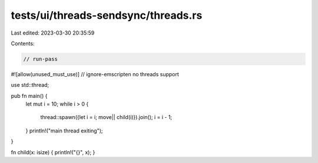 tests/ui/threads-sendsync/threads.rs
====================================

Last edited: 2023-03-30 20:35:59

Contents:

.. code-block:: rs

    // run-pass
#![allow(unused_must_use)]
// ignore-emscripten no threads support

use std::thread;

pub fn main() {
    let mut i = 10;
    while i > 0 {
        thread::spawn({let i = i; move|| child(i)}).join();
        i = i - 1;
    }
    println!("main thread exiting");
}

fn child(x: isize) { println!("{}", x); }


